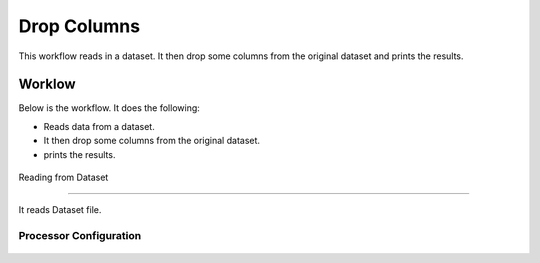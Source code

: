 Drop Columns
=============

This workflow reads in a dataset. It then drop some columns from the original dataset and prints the results.

Worklow
-------

Below is the workflow. It does the following:

* Reads data from a dataset.
* It then drop some columns from the original dataset.
* prints the results.

.. figure:: ../../_assets/tutorials/data-cleaning/dropcolumn.PNG
   :alt: Workflow
   :align: center
   :width: 60%
   
   Reading from Dataset
---------------------

It reads Dataset file.

Processor Configuration
^^^^^^^^^^^^^^^^^^

.. figure:: ../../_assets/tutorials/data-cleaning/1.PNG
   :alt: Workflow
   :align: center
   :width: 60%
   
   
